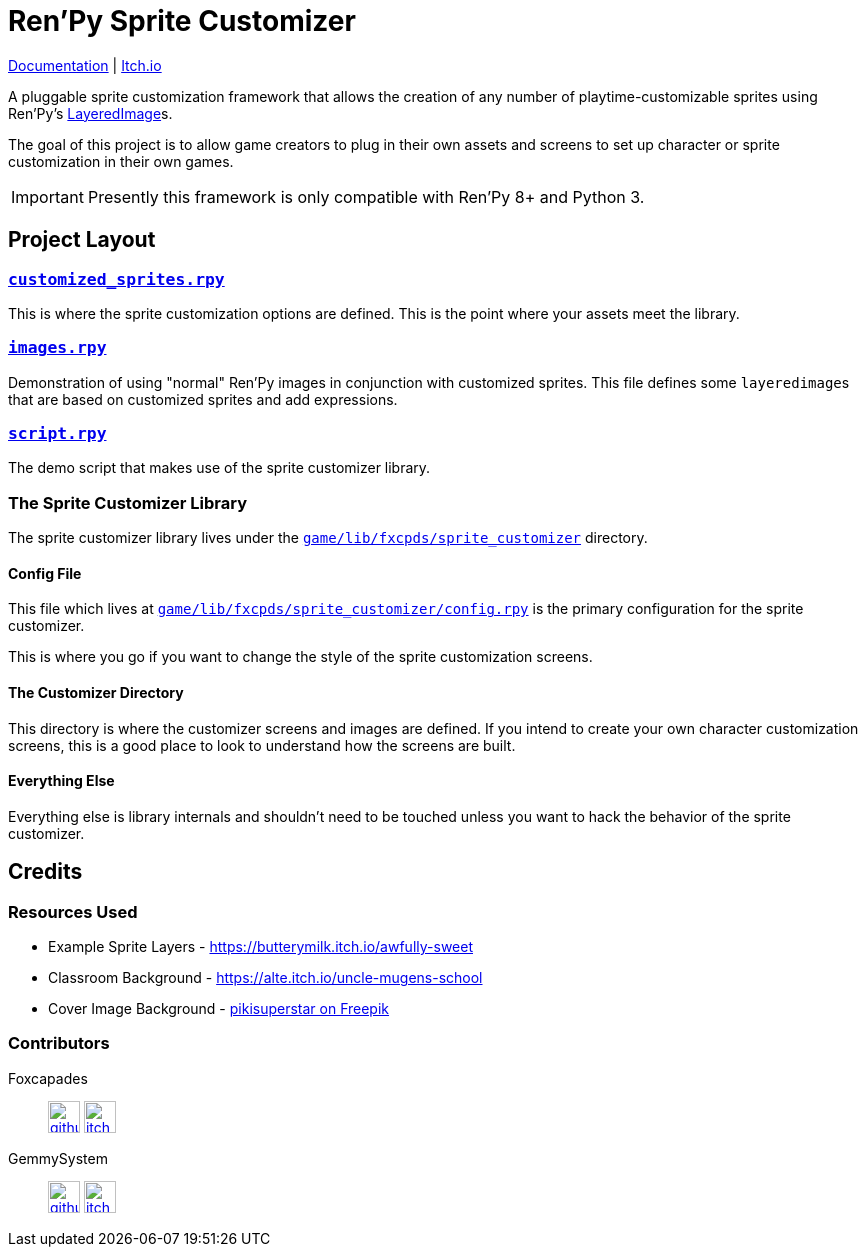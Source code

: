 = Ren'Py Sprite Customizer
:renpy-docs: https://www.renpy.org/doc/html

link:https://foxcapades.github.io/renpy-sprite-customizer/[Documentation] |
link:https://foxcapades.itch.io/renpy-sprite-customizer[Itch.io]


A pluggable sprite customization framework that allows the creation of any
number of playtime-customizable sprites using Ren'Py's
link:{renpy-docs}/layeredimage.html[LayeredImage]s.

The goal of this project is to allow game creators to plug in their own assets
and screens to set up character or sprite customization in their own games.

[IMPORTANT]
--
Presently this framework is only compatible with Ren'Py 8+ and Python 3.
--


== Project Layout

=== link:game/customized_sprites.rpy[`customized_sprites.rpy`]

This is where the sprite customization options are defined.  This is the point
where your assets meet the library.


=== link:game/images.rpy[`images.rpy`]

Demonstration of using "normal" Ren'Py images in conjunction with customized
sprites.  This file defines some ``layeredimage``s that are based on customized
sprites and add expressions.


=== link:game/script.rpy[`script.rpy`]

The demo script that makes use of the sprite customizer library.


=== The Sprite Customizer Library

The sprite customizer library lives under the
link:game/lib/fxcpds/sprite_customizer[`game/lib/fxcpds/sprite_customizer`]
directory.

==== Config File

This file which lives at
link:game/lib/fxcpds/sprite_customizer/config.rpy[`game/lib/fxcpds/sprite_customizer/config.rpy`]
is the primary configuration for the sprite customizer.

This is where you go if you want to change the style of the sprite customization
screens.

==== The Customizer Directory

This directory is where the customizer screens and images are defined.  If you
intend to create your own character customization screens, this is a good place
to look to understand how the screens are built.

==== Everything Else

Everything else is library internals and shouldn't need to be touched unless you
want to hack the behavior of the sprite customizer.


== Credits

=== Resources Used

* Example Sprite Layers - https://butterymilk.itch.io/awfully-sweet
* Classroom Background - https://alte.itch.io/uncle-mugens-school
* Cover Image Background - link:https://www.freepik.com/free-vector/hand-drawn-floral-wallpaper_15680937.htm#query=floral%20background&position=2&from_view=keyword&track=ais[pikisuperstar on Freepik]

=== Contributors

Foxcapades::
image:docs/assets/github.svg[width=32, link="https://github.com/Foxcapades"]
image:docs/assets/itch-io.svg[width=32, link="https://foxcapades.itch.io/"]

GemmySystem::
image:docs/assets/github.svg[width=32, link="https://github.com/GemmySystem"]
image:docs/assets/itch-io.svg[width=32, link="https://gemmysystem.itch.io/"]